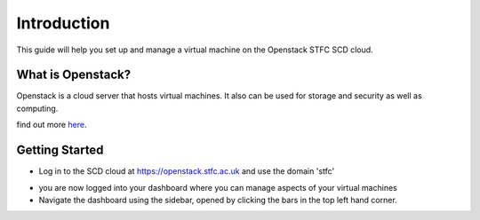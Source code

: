 Introduction
============

This guide will help you set up and manage a virtual machine on the Openstack STFC SCD cloud. 

What is Openstack?
-------------------------

Openstack is a cloud server that hosts virtual machines. It also can be used for storage and security as  well as computing.

find out more here_.

.. _here: https://www.openstack.org/software/

Getting Started
----------------------

- Log in to the SCD cloud at https://openstack.stfc.ac.uk and use the domain 'stfc'


.. image:: https://preview.ibb.co/etn4n5/login.png


- you are now logged into your dashboard where you can manage aspects of your virtual machines

- Navigate the dashboard using the sidebar, opened by clicking the bars in the top left hand corner.


.. image:: https://image.ibb.co/kvzTEk/navigate.png

